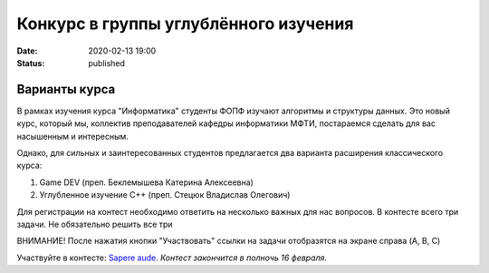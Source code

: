 Конкурс в группы углублённого изучения
######################################

:date: 2020-02-13 19:00
:status: published

.. default-role:: code

Варианты курса
==============

В рамках изучения курса "Информатика" студенты ФОПФ изучают алгоритмы и
структуры данных. Это новый курс, который мы, коллектив преподавателей кафедры
информатики МФТИ, постараемся сделать для вас насышенным и интересным.

Однако, для сильных и заинтересованных студентов предлагается два варианта
расширения классического курса:

1. Game DEV (преп. Беклемышева Катерина Алексеевна)
2. Углубленное изучение С++ (преп. Стецюк Владислав Олегович)


Для регистрации на контест необходимо ответить на несколько важных
для нас вопросов. В контесте всего три задачи. Не обязательно решить все три

ВНИМАНИЕ! После нажатия кнопки "Участвовать" ссылки на задачи отобразятся на
экране справа (A, B, C)


Участвуйте в контесте: `Sapere aude`_.
*Контест закончится в полночь 16 февраля.*

.. _`Sapere aude`: http://olymp3.vdi.mipt.ru/cgi-bin/new-register?action=209&contest_id=920007&locale_id=1
